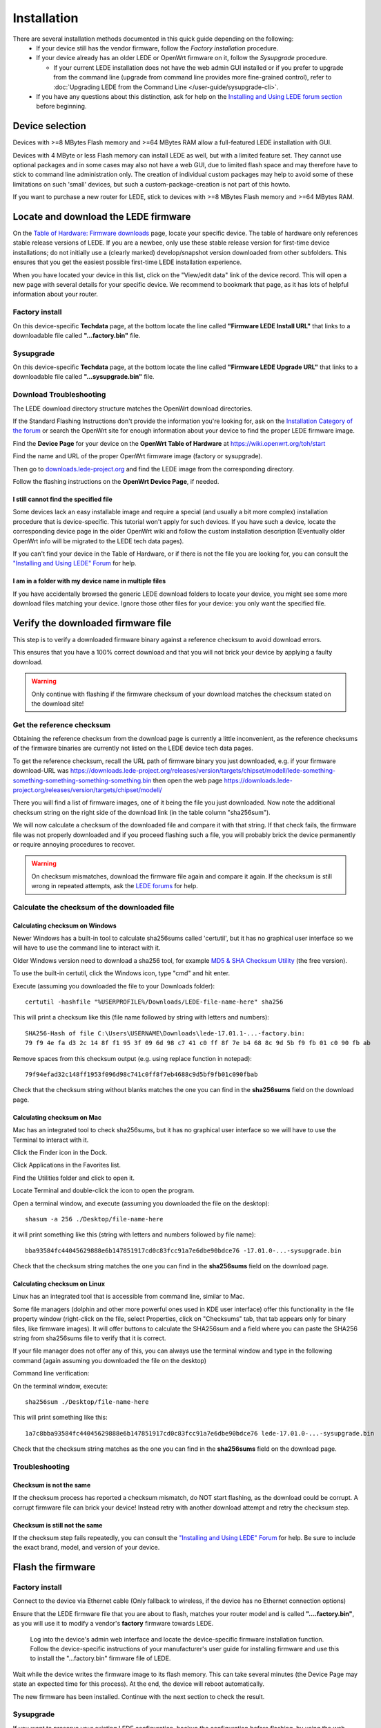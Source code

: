 Installation
============

There are several installation methods documented in this quick guide depending on the following:
  * If your device still has the vendor firmware, follow the `Factory installation` procedure.
  * If your device already has an older LEDE or OpenWrt firmware on it, follow the `Sysupgrade` procedure.

    * If your current LEDE installation does not have the web admin GUI installed or if you prefer to upgrade from the command line (upgrade from command line provides more fine-grained control), refer to :doc:`Upgrading LEDE from the Command Line </user-guide/sysupgrade-cli>`.

  * If you have any questions about this distinction, ask for help on the `Installing and Using LEDE forum section <https://forum.lede-project.org/c/installation>`_ before beginning.


Device selection
----------------

Devices with >=8 MBytes Flash memory and >=64 MBytes RAM allow a full-featured LEDE installation with GUI.

Devices with 4 MByte or less Flash memory can install LEDE as well, but with a limited feature set. They cannot use optional packages and in some cases may also not have a web GUI, due to limited flash space and may therefore have to stick to command line administration only. The creation of individual custom packages may help to avoid some of these limitations on such 'small' devices, but such a custom-package-creation is not part of this howto.

If you want to purchase a new router for LEDE, stick to devices with >=8 MBytes Flash memory and >=64 MBytes RAM.


Locate and download the LEDE firmware
-------------------------------------

On the `Table of Hardware: Firmware downloads <toh_fwdownload>`_ page, locate your specific device. The table of hardware only references stable release versions of LEDE. If you are a newbee, only use these stable release version for first-time device installations; do not initially use a (clearly marked) develop/snapshot version downloaded from other subfolders. This ensures that you get the easiest possible first-time LEDE installation experience.

When you have located your device in this list, click on the "View/edit data" link of the device record. This will open a new page with several details for your specific device. We recommend to bookmark that page, as it has lots of helpful information about your router.

Factory install
'''''''''''''''

On this device-specific **Techdata** page, at the bottom locate the line called **"Firmware LEDE Install URL"** that links to a downloadable file called **"...factory.bin"** file.

Sysupgrade
''''''''''

On this device-specific **Techdata** page, at the bottom locate the line called **"Firmware LEDE Upgrade URL"** that links to a downloadable file called **"...sysupgrade.bin"** file.


Download Troubleshooting
''''''''''''''''''''''''

The LEDE download directory structure matches the OpenWrt download directories.

If the Standard Flashing Instructions don't provide the information you're looking for, ask on the `Installation Category of the forum <https://forum.lede-project.org/c/installation>`_ or search the OpenWrt site for enough information about your device to find the proper LEDE firmware image.

Find the **Device Page** for your device on the **OpenWrt Table of Hardware** at https://wiki.openwrt.org/toh/start

Find the name and URL of the proper OpenWrt firmware image (factory or sysupgrade).

Then go to `downloads.lede-project.org <https://downloads.lede-project.org/snapshots/targets/>`_ and find the LEDE image from the corresponding directory.

Follow the flashing instructions on the **OpenWrt Device Page**, if needed.


I still cannot find the specified file
++++++++++++++++++++++++++++++++++++++

Some devices lack an easy installable image and require a special (and usually a bit more complex) installation procedure that is device-specific. This tutorial won't apply for such devices. If you have such a device, locate the corresponding device page in the older OpenWrt wiki and follow the custom installation description (Eventually older OpenWrt info will be migrated to the LEDE tech data pages).

If you can't find your device in the Table of Hardware, or if there is not the file you are looking for, you can consult the `"Installing and Using LEDE" Forum <https://forum.lede-project.org/c/installation>`_ for help.


I am in a folder with my device name in multiple files
++++++++++++++++++++++++++++++++++++++++++++++++++++++

If you have accidentally browsed the generic LEDE download folders to locate your device, you might see some more download files matching your device. Ignore those other files for your device: you only want the specified file.


Verify the downloaded firmware file
-----------------------------------

This step is to verify a downloaded firmware binary against a reference checksum to avoid download errors.

This ensures that you have a 100% correct download and that you will not brick your device by applying a faulty download.

.. warning:: Only continue with flashing if the firmware checksum of your download matches the checksum stated on the download site!


Get the reference checksum
''''''''''''''''''''''''''

Obtaining the reference checksum from the download page is currently a little inconvenient, as the reference checksums of the firmware binaries are currently not listed on the LEDE device tech data pages.

To get the reference checksum, recall the URL path of firmware binary you just downloaded, e.g. if your firmware download-URL was https://downloads.lede-project.org/releases/version/targets/chipset/modell/lede-something-something-something-something-something.bin
then open the web page https://downloads.lede-project.org/releases/version/targets/chipset/modell/

There you will find a list of firmware images, one of it being the file you just downloaded. Now note the additional checksum string on the right side of the download link (in the table column "sha256sum").

We will now calculate a checksum of the downloaded file and compare it with that string. If that check fails, the firmware file was not properly downloaded and if you proceed flashing such a file, you will probably brick the device permanently or require annoying procedures to recover.

.. warning:: On checksum mismatches, download the firmware file again and compare it again. If the checksum is still wrong in repeated attempts, ask the `LEDE forums <https://forum.lede-project.org/c/installation>`_ for help.


Calculate the checksum of the downloaded file
'''''''''''''''''''''''''''''''''''''''''''''


Calculating checksum on Windows
+++++++++++++++++++++++++++++++

Newer Windows has a built-in tool to calculate sha256sums called 'certutil', but it has no graphical user interface so we will have to use the command line to interact with it.

Older Windows version need to download a sha256 tool, for example `MD5 & SHA Checksum Utility <https://raylin.wordpress.com/downloads/md5-sha-1-checksum-utility>`_ (the free version).

To use the built-in certutil, click the Windows icon, type "cmd" and hit enter.

Execute (assuming you downloaded the file to your Downloads folder)::

   certutil -hashfile "%USERPROFILE%/Downloads/LEDE-file-name-here" sha256

This will print a checksum like this (file name followed by string with letters and numbers)::

   SHA256-Hash of file C:\Users\USERNAME\Downloads\lede-17.01.1-...-factory.bin:
   79 f9 4e fa d3 2c 14 8f f1 95 3f 09 6d 98 c7 41 c0 ff 8f 7e b4 68 8c 9d 5b f9 fb 01 c0 90 fb ab

Remove spaces from this checksum output (e.g. using replace function in notepad)::

   79f94efad32c148ff1953f096d98c741c0ff8f7eb4688c9d5bf9fb01c090fbab

Check that the checksum string without blanks matches the one you can find in the **sha256sums** field on the download page.


Calculating checksum on Mac
+++++++++++++++++++++++++++

Mac has an integrated tool to check sha256sums, but it has no graphical user interface so we will have to use the Terminal to interact with it.

Click the Finder icon in the Dock.

Click Applications in the Favorites list.

Find the Utilities folder and click to open it.

Locate Terminal and double-click the icon to open the program.

Open a terminal window, and execute (assuming you downloaded the file on the desktop)::

   shasum -a 256 ./Desktop/file-name-here

it will print something like this (string with letters and numbers followed by file name)::

   bba93584fc44045629888e6b147851917cd0c83fcc91a7e6dbe90bdce76 -17.01.0-...-sysupgrade.bin

Check that the checksum string matches the one you can find in the **sha256sums** field on the download page.


Calculating checksum on Linux
+++++++++++++++++++++++++++++

Linux has an integrated tool that is accessible from command line, similar to Mac.

Some file managers (dolphin and other more powerful ones used in KDE user interface) offer this functionality in the file property window (right-click on the file, select Properties, click on "Checksums" tab, that tab appears only for binary files, like firmware images). It will offer buttons to calculate the SHA256sum and a field where you can paste the SHA256 string from sha256sums file to verify that it is correct.

If your file manager does not offer any of this, you can always use the terminal window and type in the following command (again assuming you downloaded the file on the desktop)

Command line verification:

On the terminal window, execute::

   sha256sum ./Desktop/file-name-here

This will print something like this::

   1a7c8bba93584fc44045629888e6b147851917cd0c83fcc91a7e6dbe90bdce76 lede-17.01.0-...-sysupgrade.bin

Check that the checksum string matches as the one you can find in the **sha256sums** field on the download page.


Troubleshooting
'''''''''''''''


Checksum is not the same
++++++++++++++++++++++++

If the checksum process has reported a checksum mismatch, do NOT start flashing, as the download could be corrupt. A corrupt firmware file can brick your device! Instead retry with another download attempt and retry the checksum step.


Checksum is still not the same
++++++++++++++++++++++++++++++

If the checksum step fails repeatedly, you can consult the `"Installing and Using LEDE" Forum <https://forum.lede-project.org/c/installation>`_ for help. Be sure to include the exact brand, model, and version of your device.


Flash the firmware
------------------


Factory install
'''''''''''''''

Connect to the device via Ethernet cable (Only fallback to wireless, if the device has no Ethernet connection options)

Ensure that the LEDE firmware file that you are about to flash, matches your router model and is called **"....factory.bin"**, as you will use it to modify a vendor's **factory** firmware towards LEDE.

 Log into the device's admin web interface and locate the device-specific firmware installation function. Follow the device-specific instructions of your manufacturer's user guide for installing firmware and use this to install the  "...factory.bin" firmware file of LEDE.

Wait while the device writes the firmware image to its flash memory. This can take several minutes (the Device Page may state an expected time for this process). At the end, the device will reboot automatically.

The new firmware has been installed. Continue with the next section to check the result.


Sysupgrade
''''''''''

If you want to preserve your existing LEDE configuration, backup the configuration before flashing, by using the web admin GUI menu: (LEDE default IP: http://192.168.1.1) -> **System > Backup/flash firmware** -> **Backup/Restore section** > **Generate archive**.

If you do not choose to backup, the existing LEDE configuration will be lost and you have to start with a default LEDE configuration after the upgrade.

If you have NAS storage attached to your LEDE device, decide by yourself, whether you require a backup of files on that NAS.

The backup includes config files of manually installed packages but not the packages themselves. After flashing the firmware you will need to install those packages again.


Verify firmware file and flash the firmware
+++++++++++++++++++++++++++++++++++++++++++

Connect to the device via Ethernet cable (Use wireless only, if the device has no Ethernet connection options)

Log into the LEDE's web admin GUI and in the **System -> Backup/Flash Firmware** menu, go to the "Flash new firmware image" section.

**Uncheck**/clear the **"Keep settings"** checkbox**!** (more info regarding the "`Keep settings checkbox"` and it's rare use cases).

Ensure that the LEDE firmware file you are about to flash matches your router model and is called **"....sysupgrade.bin"**, as you will **upgrade** an existing LEDE/OpenWrt system towards a newer LEDE firmware version.

In the **"Flash new firmware image"** section, click **"Choose file"** to select the image file, then click "Flash image...". This displays a “Flash Firmware - Verify" page, containing a SHA256 checksum of the image file just uploaded to the router.

Check that the firmware-checksum displayed on the web GUI matches the SHA256 checksum from the LEDE downloaded page. If it does not match, do NOT continue, as it is a corrupt file and will likely brick your device.  Note: If you are upgrading from OpenWRT 15.05, the 32 character displayed is an MD5 checksum, not SHA256.  Please verify this MD5 checksum on your operating system before proceeding.

.. warning:: Careful, this step is as important as the verification of the previous step. Please make sure that the file checksum still matches.

If the checksum matches, click "Proceed". This starts the "System - Flashing ..." along with a spinning wheel and "Waiting for changes to be applied..."

It can take several minutes, while the router uploads the firmware image and write it into its flash ROM and finally reboots.

The new firmware has been installed. Continue with the next section to check the result.


Keep settings checkbox
++++++++++++++++++++++

The "Keep settings" checkbox is a more advanced feature.

If you do not precisely understand the button's use cases, **uncheck "Keep Settings"** every time you flash a new LEDE sysupgrade to your device, to **not** preserve settings.

  * Only check the "Keep settings" checkbox on minor LEDE->LEDE bug fix upgrades that are known to not change the config structure
  * Only use it for the same firmware channel (release->release, snapshot->snapshot)
  * Checking it will preserve several specific config files on the upgrade, but not the whole overlay partition.
  * If you flash your device regularly, preferably consider unchecking "Keep Settings" every time you flash the router and instead create a custom installation script for your customization. Example: `config-openwrt.sh <https://github.com/richb-hanover/OpenWrtScripts/blob/master/config-openwrt.sh>`_ script.
  * "Keep settings" can also be used to preserve own configurations files. To do, go to **System > Backup/Flash Firmware** and open the **Configuration** tab, add your config filesthere and click "Submit". This will allow you to add your custom configuration files to the ''/etc/sysupgrade.conf'' file that is read by sysupgrade when it is backing up files. Click "Submit" when done editing.\\ To view all files that would be kept when "keep settings" is checked, click the "**Open list...**" button.


Next steps
----------

From here, we will gain access to the new LEDE firmware, through the different methods, and move into making a basic setup.


Installing LEDE Development Snapshots
-------------------------------------

**For experienced users only!**

The steps below install LEDE development snapshot firmware on your device.

What is a development snapshot firmware?
''''''''''''''''''''''''''''''''''''''''

Development snapshots are also known as simply "snapshots" or the outdated term "trunk builds". Snapshots are versions of LEDE that are "in development". They are rebuilt frequently, often multiple times a day.

I am a standard consumer, do I want a development snapshot firmware?
''''''''''''''''''''''''''''''''''''''''''''''''''''''''''''''''''''

**No!** Although they are the latest version, there is no guarantee that any particular snapshot build will be bug-free, or even work at all.\\
Snapshots are not likely to be stable enough to be used on your home router, where you or members of your family rely on the network.\\
As a standard consumer stick to the official release versions of LEDE.

Snapshots do not have LuCi web admin GUI installed by default
'''''''''''''''''''''''''''''''''''''''''''''''''''''''''''''

On snapshots, LuCi has to be installed manually (if needed).

Manual LuCi installation by package may require more free flash storage than a 4MB-flash-device can handle, `see 4/32 device warning <meta:infobox:432_warning>`_

To manually install LuCi: `LuCI installation <user-guide/luci:Essentials>`_

Installing a LEDE Snapshot
''''''''''''''''''''''''''

To install (or "flash") a LEDE snapshot firmware image, just follow the standard flashing instructions: `Factory install <quick-start:factory_installation>`_ and `Sysupgrade <quick-start/sysupgrade:luci>`_, with the only difference to use it for a firmware file from the snapshot download section.
